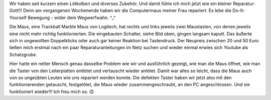 .. title: Mausreparatur per Lötkolben
.. slug: mausreparatur-per-lotkolben
.. date: 2019-11-06 21:57:37 UTC+01:00
.. tags: Freizeit, Basteln, Technik
.. category: Basteln
.. link: 
.. description: 
.. type: text

Wir haben seit kurzem einen Lötkolben und diverses Zubehör. Und damit
fühle ich mich jetzt wie ein kleiner Reparatur-Gott!!! Denn am
vergangenen Wochenende haben wir die Computermaus meiner Frau repariert.
Es lebe die Do-It-Yourself Bewegung - wider dem Wegwerfwahn. ^_^

.. image:: /images/2019-11-06-Mausreparatur.jpg

Die Maus, eine Trackball Marble Maus von Logitech, hat rechts und links
jeweils zwei Maustasten, von denen jeweils eine nicht mehr richtig
funktionierten. Die eingebauten Schalter, siehe Bild oben, gingen
langsam kaputt. Das äußerte sich in ungewollten Doppelklicks oder auch
gar keiner Reaktion bei Tastendruck. Der Neupreis zwischen 20 und 50
Euro ließen mich erstmal nach ein paar Reparaturanleitungen im Netz
suchen und wieder einmal erwies sich Youtube als Schatzgrube.

Hier hatte ein netter Mensch genau dasselbe Problem wie wir und
ausführlich gezeigt, wie man die Maus öffnet, wie man die Taster von den
Leiterplatten entlötet und vertauscht wieder anlötet. Damit war alles so
leicht, dass die Maus auch von so ungeübten Leuten wie uns repariert
werden konnte. Die defekten Taster haben wir jetzt also mit den
funktionierenden getauscht, festgelötet, die Maus wieder
zusammengeschraubt, an den PC angeschlossen. Und sie funktioniert
wieder!!! Ich freu mich so. 😊

